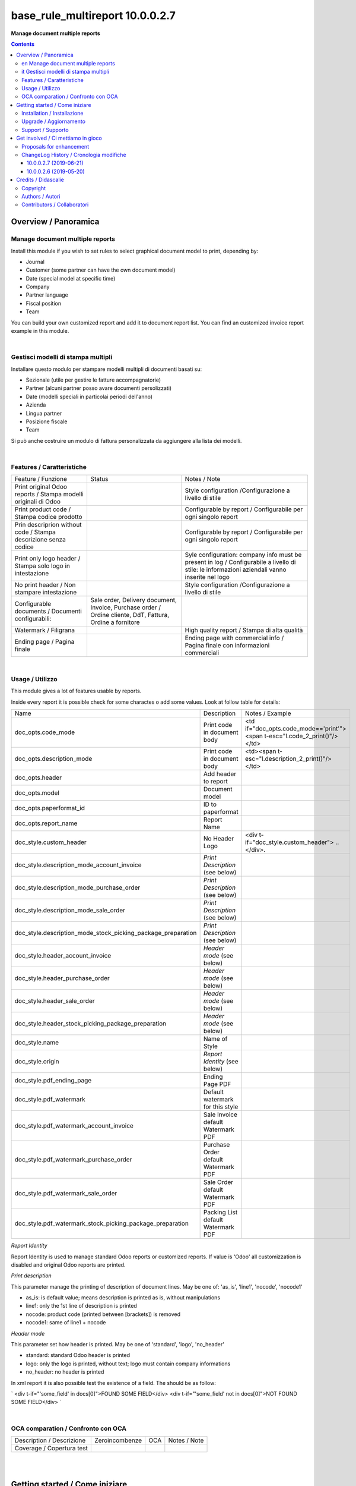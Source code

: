 
=======================================
|icon| base_rule_multireport 10.0.0.2.7
=======================================


**Manage document multiple reports**

.. |icon| image:: https://raw.githubusercontent.com/zeroincombenze/l10n-italy/10.0/base_multireport/static/description/icon.png


.. contents::


Overview / Panoramica
=====================

|en|  Manage document multiple reports
--------------------------------------

Install this module if you wish to set rules to select
graphical document model to print, depending by:

* Journal
* Customer (some partner can have the own document model)
* Date (special model at specific time)
* Company
* Partner language
* Fiscal position
* Team

You can build your own customized report and add it to document report list.
You can find an customized invoice report example in this module.


|

|it| Gestisci modelli di stampa multipli
----------------------------------------

Installare questo modulo per stampare modelli multipli di documenti basati su:

* Sezionale (utile per gestire le fatture accompagnatorie)
* Partner (alcuni partner posso avare documenti persolizzati)
* Date (modelli speciali in particolai periodi dell'anno)
* Azienda
* Lingua partner
* Posizione fiscale
* Team

Si può anche costruire un modulo di fattura personalizzata da aggiungere
alla lista dei modelli.


|

Features / Caratteristiche
--------------------------

+-----------------------------------------------------------------+-----------------------------------------------------------------------------------------------------------+-----------------------------------------------------------------------------------------------------------------------------------------------+
| Feature / Funzione                                              | Status                                                                                                    | Notes / Note                                                                                                                                  |
+-----------------------------------------------------------------+-----------------------------------------------------------------------------------------------------------+-----------------------------------------------------------------------------------------------------------------------------------------------+
| Print original Odoo reports / Stampa modelli originali di Odoo  | |check|                                                                                                   | Style configuration /Configurazione a livello di stile                                                                                        |
+-----------------------------------------------------------------+-----------------------------------------------------------------------------------------------------------+-----------------------------------------------------------------------------------------------------------------------------------------------+
| Print product code / Stampa codice prodotto                     | |check|                                                                                                   | Configurable by report / Configurabile per ogni singolo report                                                                                |
+-----------------------------------------------------------------+-----------------------------------------------------------------------------------------------------------+-----------------------------------------------------------------------------------------------------------------------------------------------+
| Prin descriprion without code / Stampa descrizione senza codice | |check|                                                                                                   | Configurable by report / Configurabile per ogni singolo report                                                                                |
+-----------------------------------------------------------------+-----------------------------------------------------------------------------------------------------------+-----------------------------------------------------------------------------------------------------------------------------------------------+
| Print only logo header / Stampa solo logo in intestazione       | |check|                                                                                                   | Syle configuration: company info must be present in log / Configurabile a livello di stile: le informazioni aziendali vanno inserite nel logo |
+-----------------------------------------------------------------+-----------------------------------------------------------------------------------------------------------+-----------------------------------------------------------------------------------------------------------------------------------------------+
| No print header / Non stampare intestazione                     | |check|                                                                                                   | Style configuration /Configurazione a livello di stile                                                                                        |
+-----------------------------------------------------------------+-----------------------------------------------------------------------------------------------------------+-----------------------------------------------------------------------------------------------------------------------------------------------+
| Configurable documents / Documenti configurabili:               | Sale order, Delivery document, Invoice, Purchase order / Ordine cliente, DdT, Fattura, Ordine a fornitore |                                                                                                                                               |
+-----------------------------------------------------------------+-----------------------------------------------------------------------------------------------------------+-----------------------------------------------------------------------------------------------------------------------------------------------+
| Watermark / Filigrana                                           | |check|                                                                                                   | High quality report / Stampa di alta qualità                                                                                                  |
+-----------------------------------------------------------------+-----------------------------------------------------------------------------------------------------------+-----------------------------------------------------------------------------------------------------------------------------------------------+
| Ending page / Pagina finale                                     | |check|                                                                                                   | Ending page with commercial info / Pagina finale con informazioni commerciali                                                                 |
+-----------------------------------------------------------------+-----------------------------------------------------------------------------------------------------------+-----------------------------------------------------------------------------------------------------------------------------------------------+


|

Usage / Utilizzo
----------------

This module gives a lot of features usable by reports.

Inside every report it is possible check for some charactes o add some values.
Look at follow table for details:

+--------------------------------------------------------------+--------------------------------------+----------------------------------------------------------------------------+
| Name                                                         | Description                          | Notes / Example                                                            |
+--------------------------------------------------------------+--------------------------------------+----------------------------------------------------------------------------+
| doc_opts.code_mode                                           | Print code in document body          | <td if="doc_opts.code_mode=='print'"><span t-esc="l.code_2_print()"/></td> |
+--------------------------------------------------------------+--------------------------------------+----------------------------------------------------------------------------+
| doc_opts.description_mode                                    | Print code in document body          | <td><span t-esc="l.description_2_print()"/></td>                           |
+--------------------------------------------------------------+--------------------------------------+----------------------------------------------------------------------------+
| doc_opts.header                                              | Add header to report                 |                                                                            |
+--------------------------------------------------------------+--------------------------------------+----------------------------------------------------------------------------+
| doc_opts.model                                               | Document model                       |                                                                            |
+--------------------------------------------------------------+--------------------------------------+----------------------------------------------------------------------------+
| doc_opts.paperformat_id                                      | ID to paperformat                    |                                                                            |
+--------------------------------------------------------------+--------------------------------------+----------------------------------------------------------------------------+
| doc_opts.report_name                                         | Report Name                          |                                                                            |
+--------------------------------------------------------------+--------------------------------------+----------------------------------------------------------------------------+
| doc_style.custom_header                                      | No Header Logo                       | <div t-if="doc_style.custom_header"> .. </div>.                            |
+--------------------------------------------------------------+--------------------------------------+----------------------------------------------------------------------------+
| doc_style.description_mode_account_invoice                   | `Print Description` (see below)      |                                                                            |
+--------------------------------------------------------------+--------------------------------------+----------------------------------------------------------------------------+
| doc_style.description_mode_purchase_order                    | `Print Description` (see below)      |                                                                            |
+--------------------------------------------------------------+--------------------------------------+----------------------------------------------------------------------------+
| doc_style.description_mode_sale_order                        | `Print Description` (see below)      |                                                                            |
+--------------------------------------------------------------+--------------------------------------+----------------------------------------------------------------------------+
| doc_style.description_mode_stock_picking_package_preparation | `Print Description` (see below)      |                                                                            |
+--------------------------------------------------------------+--------------------------------------+----------------------------------------------------------------------------+
| doc_style.header_account_invoice                             | `Header mode` (see below)            |                                                                            |
+--------------------------------------------------------------+--------------------------------------+----------------------------------------------------------------------------+
| doc_style.header_purchase_order                              | `Header mode` (see below)            |                                                                            |
+--------------------------------------------------------------+--------------------------------------+----------------------------------------------------------------------------+
| doc_style.header_sale_order                                  | `Header mode` (see below)            |                                                                            |
+--------------------------------------------------------------+--------------------------------------+----------------------------------------------------------------------------+
| doc_style.header_stock_picking_package_preparation           | `Header mode` (see below)            |                                                                            |
+--------------------------------------------------------------+--------------------------------------+----------------------------------------------------------------------------+
| doc_style.name                                               | Name of Style                        |                                                                            |
+--------------------------------------------------------------+--------------------------------------+----------------------------------------------------------------------------+
| doc_style.origin                                             | `Report Identity` (see below)        |                                                                            |
+--------------------------------------------------------------+--------------------------------------+----------------------------------------------------------------------------+
| doc_style.pdf_ending_page                                    | Ending Page PDF                      |                                                                            |
+--------------------------------------------------------------+--------------------------------------+----------------------------------------------------------------------------+
| doc_style.pdf_watermark                                      | Default watermark for this style     |                                                                            |
+--------------------------------------------------------------+--------------------------------------+----------------------------------------------------------------------------+
| doc_style.pdf_watermark_account_invoice                      | Sale Invoice default Watermark PDF   |                                                                            |
+--------------------------------------------------------------+--------------------------------------+----------------------------------------------------------------------------+
| doc_style.pdf_watermark_purchase_order                       | Purchase Order default Watermark PDF |                                                                            |
+--------------------------------------------------------------+--------------------------------------+----------------------------------------------------------------------------+
| doc_style.pdf_watermark_sale_order                           | Sale Order default Watermark PDF     |                                                                            |
+--------------------------------------------------------------+--------------------------------------+----------------------------------------------------------------------------+
| doc_style.pdf_watermark_stock_picking_package_preparation    | Packing List default Watermark PDF   |                                                                            |
+--------------------------------------------------------------+--------------------------------------+----------------------------------------------------------------------------+



`Report Identity`

Report Identity is used to manage standard Odoo reports or customized reports.
If value is 'Odoo' all customizzation is disabled and original Odoo reports are printed.

`Print description`

This parameter manage the printing of description of document lines.
May be one of: 'as_is', 'line1', 'nocode', 'nocode1'

* as_is: is default value; means description is printed as is, without manipulations
* line1: only the 1st line of description is printed
* nocode: product code (printed between [brackets]) is removed
* nocode1: same of line1 + nocode

`Header mode`

This parameter set how header is printed. May be one of 'standard', 'logo', 'no_header'

* standard: standard Odoo header is printed
* logo: only the logo is printed, without text; logo must contain company informations
* no_header: no header is printed

In xml report it is also possible test the existence of a field. The should be as follow:

`
<div t-if="'some_field' in docs[0]">FOUND SOME FIELD</div>
<div t-if="'some_field' not in docs[0]">NOT FOUND SOME FIELD</div>
`


|

OCA comparation / Confronto con OCA
-----------------------------------


+-----------------------------------------------------------------+-------------------+----------------+--------------------------------+
| Description / Descrizione                                       | Zeroincombenze    | OCA            | Notes / Note                   |
+-----------------------------------------------------------------+-------------------+----------------+--------------------------------+
| Coverage / Copertura test                                       |  |Codecov Status| | |OCA Codecov|  |                                |
+-----------------------------------------------------------------+-------------------+----------------+--------------------------------+

|
|

Getting started / Come iniziare
===============================

|Try Me|


|

Installation / Installazione
----------------------------

+---------------------------------+------------------------------------------+
| |en|                            | |it|                                     |
+---------------------------------+------------------------------------------+
| These instruction are just an   | Istruzioni di esempio valide solo per    |
| example to remember what        | distribuzioni Linux CentOS 7, Ubuntu 14+ |
| you have to do on Linux.        | e Debian 8+                              |
|                                 |                                          |
| Installation is built with:     | L'installazione è costruita con:         |
+---------------------------------+------------------------------------------+
| `Zeroincombenze Tools <https://github.com/zeroincombenze/tools>`__         |
+---------------------------------+------------------------------------------+
| Suggested deployment is:        | Posizione suggerita per l'installazione: |
+---------------------------------+------------------------------------------+
| /opt/odoo/10.0/l10n-italy/                                                 |
+----------------------------------------------------------------------------+

::

    cd $HOME
    git clone https://github.com/zeroincombenze/tools.git
    cd ./tools
    ./install_tools.sh -p
    export PATH=$HOME/dev:$PATH
    odoo_install_repository l10n-italy -b 10.0 -O zero
    for pkg in os0 z0lib; do
        pip install $pkg -U
    done
    sudo manage_odoo requirements -b 10.0 -vsy -o /opt/odoo/10.0

From UI: go to:

* |menu| Setting > Activate Developer mode 
* |menu| Apps > Update Apps List
* |menu| Setting > Apps |right_do| Select **base_multireport** > Install

|

Upgrade / Aggiornamento
-----------------------

+---------------------------------+------------------------------------------+
| |en|                            | |it|                                     |
+---------------------------------+------------------------------------------+
| When you want upgrade and you   | Per aggiornare, se avete installato con  |
| installed using above           | le istruzioni di cui sopra:              |
| statements:                     |                                          |
+---------------------------------+------------------------------------------+

::

    odoo_install_repository l10n-italy -b 10.0 -O zero -U
    # Adjust following statements as per your system
    sudo systemctl restart odoo

From UI: go to:

* |menu| Setting > Activate Developer mode
* |menu| Apps > Update Apps List
* |menu| Setting > Apps |right_do| Select **base_multireport** > Update

|

Support / Supporto
------------------


|Zeroincombenze| This module is maintained by the `SHS-AV s.r.l. <https://www.zeroincombenze.it/>`__


|
|

Get involved / Ci mettiamo in gioco
===================================

Bug reports are welcome! You can use the issue tracker to report bugs,
and/or submit pull requests on `GitHub Issues
<https://github.com/zeroincombenze/l10n-italy/issues>`_.

In case of trouble, please check there if your issue has already been reported.

Proposals for enhancement
-------------------------


|en| If you have a proposal to change this module, you may want to send an email to <cc@shs-av.com> for initial feedback.
An Enhancement Proposal may be submitted if your idea gains ground.

|it| Se hai proposte per migliorare questo modulo, puoi inviare una mail a <cc@shs-av.com> per un iniziale contatto.

ChangeLog History / Cronologia modifiche
----------------------------------------

10.0.0.2.7 (2019-06-21)
~~~~~~~~~~~~~~~~~~~~~~~

* [FIX] Error "description_2_print() takes exactly 2 arguments (1 given)"

10.0.0.2.6 (2019-05-20)
~~~~~~~~~~~~~~~~~~~~~~~

* [IMP] Print code in document details


|
|

Credits / Didascalie
====================

Copyright
---------

Odoo is a trademark of `Odoo S.A. <https://www.odoo.com/>`__ (formerly OpenERP)



|

Authors / Autori
----------------

* SHS-AV s.r.l. <https://www.zeroincombenze.it/>

Contributors / Collaboratori
----------------------------

* Antonio Maria Vigliotti <antoniomaria.vigliotti@gmail.com>

|

----------------


|en| **zeroincombenze®** is a trademark of `SHS-AV s.r.l. <https://www.shs-av.com/>`__
which distributes and promotes ready-to-use **Odoo** on own cloud infrastructure.
`Zeroincombenze® distribution of Odoo <https://wiki.zeroincombenze.org/en/Odoo>`__
is mainly designed to cover Italian law and markeplace.

|it| **zeroincombenze®** è un marchio registrato da `SHS-AV s.r.l. <https://www.shs-av.com/>`__
che distribuisce e promuove **Odoo** pronto all'uso sulla propria infrastuttura.
La distribuzione `Zeroincombenze® <https://wiki.zeroincombenze.org/en/Odoo>`__ è progettata per le esigenze del mercato italiano.


|chat_with_us|


|

This module is part of l10n-italy project.

Last Update / Ultimo aggiornamento: 2019-06-21

.. |Maturity| image:: https://img.shields.io/badge/maturity-Alfa-red.png
    :target: https://odoo-community.org/page/development-status
    :alt: Alfa
.. |Build Status| image:: https://travis-ci.org/zeroincombenze/l10n-italy.svg?branch=10.0
    :target: https://travis-ci.org/zeroincombenze/l10n-italy
    :alt: github.com
.. |license gpl| image:: https://img.shields.io/badge/licence-LGPL--3-7379c3.svg
    :target: http://www.gnu.org/licenses/lgpl-3.0-standalone.html
    :alt: License: LGPL-3
.. |license opl| image:: https://img.shields.io/badge/licence-OPL-7379c3.svg
    :target: https://www.odoo.com/documentation/user/9.0/legal/licenses/licenses.html
    :alt: License: OPL
.. |Coverage Status| image:: https://coveralls.io/repos/github/zeroincombenze/l10n-italy/badge.svg?branch=10.0
    :target: https://coveralls.io/github/zeroincombenze/l10n-italy?branch=10.0
    :alt: Coverage
.. |Codecov Status| image:: https://codecov.io/gh/zeroincombenze/l10n-italy/branch/10.0/graph/badge.svg
    :target: https://codecov.io/gh/zeroincombenze/l10n-italy/branch/10.0
    :alt: Codecov
.. |Tech Doc| image:: https://www.zeroincombenze.it/wp-content/uploads/ci-ct/prd/button-docs-10.svg
    :target: https://wiki.zeroincombenze.org/en/Odoo/10.0/dev
    :alt: Technical Documentation
.. |Help| image:: https://www.zeroincombenze.it/wp-content/uploads/ci-ct/prd/button-help-10.svg
    :target: https://wiki.zeroincombenze.org/it/Odoo/10.0/man
    :alt: Technical Documentation
.. |Try Me| image:: https://www.zeroincombenze.it/wp-content/uploads/ci-ct/prd/button-try-it-10.svg
    :target: https://erp10.zeroincombenze.it
    :alt: Try Me
.. |OCA Codecov| image:: https://codecov.io/gh/OCA/l10n-italy/branch/10.0/graph/badge.svg
    :target: https://codecov.io/gh/OCA/l10n-italy/branch/10.0
    :alt: Codecov
.. |Odoo Italia Associazione| image:: https://www.odoo-italia.org/images/Immagini/Odoo%20Italia%20-%20126x56.png
   :target: https://odoo-italia.org
   :alt: Odoo Italia Associazione
.. |Zeroincombenze| image:: https://avatars0.githubusercontent.com/u/6972555?s=460&v=4
   :target: https://www.zeroincombenze.it/
   :alt: Zeroincombenze
.. |en| image:: https://raw.githubusercontent.com/zeroincombenze/grymb/master/flags/en_US.png
   :target: https://www.facebook.com/Zeroincombenze-Software-gestionale-online-249494305219415/
.. |it| image:: https://raw.githubusercontent.com/zeroincombenze/grymb/master/flags/it_IT.png
   :target: https://www.facebook.com/Zeroincombenze-Software-gestionale-online-249494305219415/
.. |check| image:: https://raw.githubusercontent.com/zeroincombenze/grymb/master/awesome/check.png
.. |no_check| image:: https://raw.githubusercontent.com/zeroincombenze/grymb/master/awesome/no_check.png
.. |menu| image:: https://raw.githubusercontent.com/zeroincombenze/grymb/master/awesome/menu.png
.. |right_do| image:: https://raw.githubusercontent.com/zeroincombenze/grymb/master/awesome/right_do.png
.. |exclamation| image:: https://raw.githubusercontent.com/zeroincombenze/grymb/master/awesome/exclamation.png
.. |warning| image:: https://raw.githubusercontent.com/zeroincombenze/grymb/master/awesome/warning.png
.. |same| image:: https://raw.githubusercontent.com/zeroincombenze/grymb/master/awesome/same.png
.. |late| image:: https://raw.githubusercontent.com/zeroincombenze/grymb/master/awesome/late.png
.. |halt| image:: https://raw.githubusercontent.com/zeroincombenze/grymb/master/awesome/halt.png
.. |info| image:: https://raw.githubusercontent.com/zeroincombenze/grymb/master/awesome/info.png
.. |xml_schema| image:: https://raw.githubusercontent.com/zeroincombenze/grymb/master/certificates/iso/icons/xml-schema.png
   :target: https://github.com/zeroincombenze/grymb/blob/master/certificates/iso/scope/xml-schema.md
.. |DesktopTelematico| image:: https://raw.githubusercontent.com/zeroincombenze/grymb/master/certificates/ade/icons/DesktopTelematico.png
   :target: https://github.com/zeroincombenze/grymb/blob/master/certificates/ade/scope/Desktoptelematico.md
.. |FatturaPA| image:: https://raw.githubusercontent.com/zeroincombenze/grymb/master/certificates/ade/icons/fatturapa.png
   :target: https://github.com/zeroincombenze/grymb/blob/master/certificates/ade/scope/fatturapa.md
.. |chat_with_us| image:: https://www.shs-av.com/wp-content/chat_with_us.gif
   :target: https://tawk.to/85d4f6e06e68dd4e358797643fe5ee67540e408b
